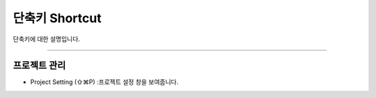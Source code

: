 
단축키 Shortcut
=================

단축키에 대한 설명입니다. 




----------


프로젝트 관리
---------

* Project Setting (⇧⌘P) :프로젝트 설정 창을 보여줍니다.
